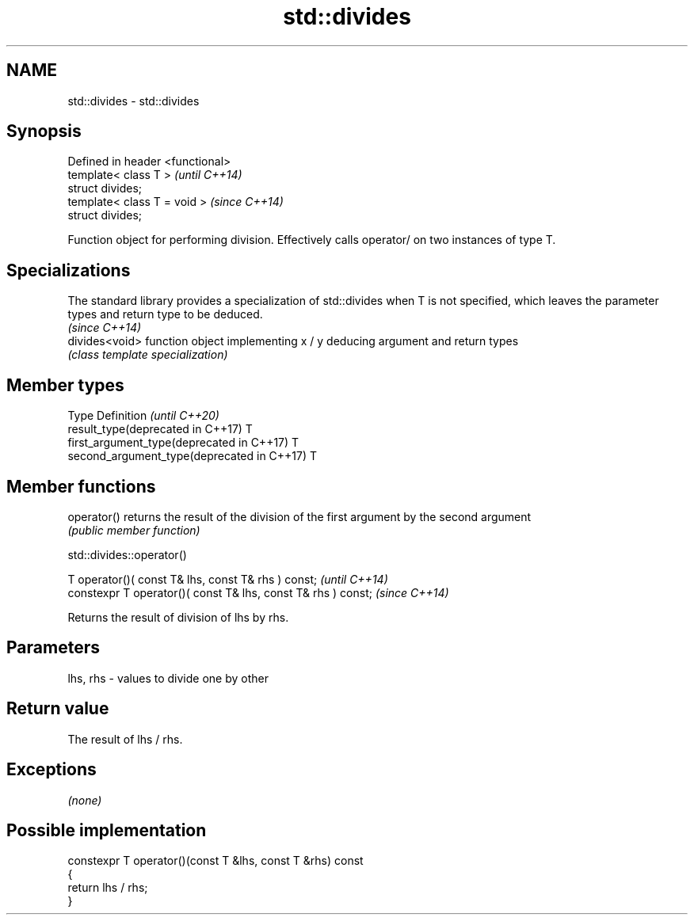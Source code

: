 .TH std::divides 3 "2020.03.24" "http://cppreference.com" "C++ Standard Libary"
.SH NAME
std::divides \- std::divides

.SH Synopsis
   Defined in header <functional>
   template< class T >             \fI(until C++14)\fP
   struct divides;
   template< class T = void >      \fI(since C++14)\fP
   struct divides;

   Function object for performing division. Effectively calls operator/ on two instances of type T.

.SH Specializations

   The standard library provides a specialization of std::divides when T is not specified, which leaves the parameter types and return type to be deduced.
                                                                                                                                                           \fI(since C++14)\fP
   divides<void> function object implementing x / y deducing argument and return types
                 \fI(class template specialization)\fP

.SH Member types

   Type                                      Definition \fI(until C++20)\fP
   result_type(deprecated in C++17)          T
   first_argument_type(deprecated in C++17)  T
   second_argument_type(deprecated in C++17) T

.SH Member functions

   operator() returns the result of the division of the first argument by the second argument
              \fI(public member function)\fP

std::divides::operator()

   T operator()( const T& lhs, const T& rhs ) const;            \fI(until C++14)\fP
   constexpr T operator()( const T& lhs, const T& rhs ) const;  \fI(since C++14)\fP

   Returns the result of division of lhs by rhs.

.SH Parameters

   lhs, rhs - values to divide one by other

.SH Return value

   The result of lhs / rhs.

.SH Exceptions

   \fI(none)\fP

.SH Possible implementation

   constexpr T operator()(const T &lhs, const T &rhs) const
   {
       return lhs / rhs;
   }
